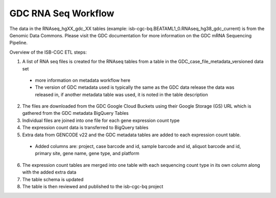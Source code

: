 GDC RNA Seq Workflow
==========================

The data in the RNAseq_hgXX_gdc_XX tables (example: isb-cgc-bq.BEATAML1_0.RNAseq_hg38_gdc_current) is from the Genomic Data Commons. 
Please visit the GDC documentation for more information on the GDC mRNA Sequencing Pipeline.

Overview of the ISB-CGC ETL steps:

1. A list of RNA seq files is created for the RNAseq tables from a table in the  GDC_case_file_metadata_versioned data set

  * more information on metadata workflow here
  * The version of GDC metadata used is typically the same as the GDC data release the data was released in, if another metadata table was used, it is noted in the table description

2. The files are downloaded from the GDC Google Cloud Buckets using their Google Storage (GS) URL which is gathered from the GDC metadata BigQuery Tables
3. Individual files are joined into one file for each gene expression count type
4. The expression count data is transferred to BigQuery tables
5. Extra data from GENCODE v22 and the GDC metadata tables are added to each expression count table.

  * Added columns are: project, case barcode and id, sample barcode and id, aliquot barcode and id, primary site, gene name, gene type, and platform
  
6. The expression count tables are merged into one table with each sequencing count type in its own column along with the added extra data
7. The table schema is updated
8. The table is then reviewed and published to the isb-cgc-bq project
